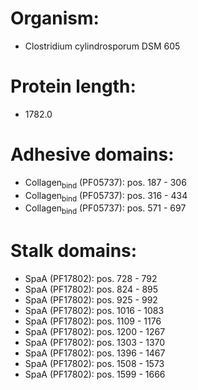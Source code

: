 * Organism:
- Clostridium cylindrosporum DSM 605
* Protein length:
- 1782.0
* Adhesive domains:
- Collagen_bind (PF05737): pos. 187 - 306
- Collagen_bind (PF05737): pos. 316 - 434
- Collagen_bind (PF05737): pos. 571 - 697
* Stalk domains:
- SpaA (PF17802): pos. 728 - 792
- SpaA (PF17802): pos. 824 - 895
- SpaA (PF17802): pos. 925 - 992
- SpaA (PF17802): pos. 1016 - 1083
- SpaA (PF17802): pos. 1109 - 1176
- SpaA (PF17802): pos. 1200 - 1267
- SpaA (PF17802): pos. 1303 - 1370
- SpaA (PF17802): pos. 1396 - 1467
- SpaA (PF17802): pos. 1508 - 1573
- SpaA (PF17802): pos. 1599 - 1666

